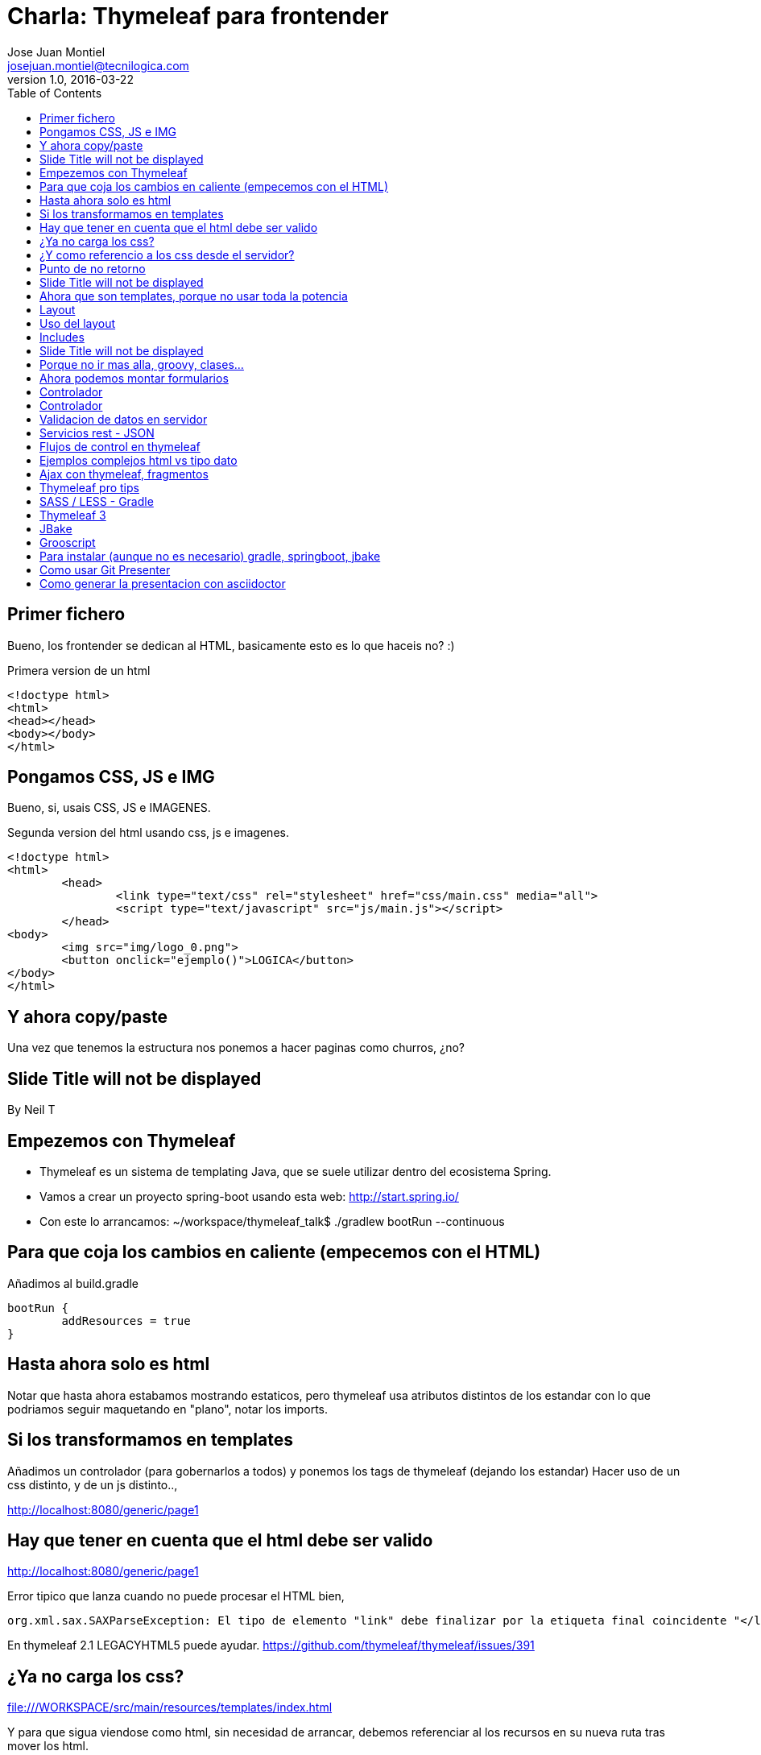 = Charla: Thymeleaf para frontender
:title: Titulo
:toc:
:source-highlighter: coderay
:deckjs_theme: web-2.0
:deckjs_transition: horizontal-slide
:customcss: sass/custom.scss
:navigation:
Jose Juan Montiel <josejuan.montiel@tecnilogica.com>
v1.0, 2016-03-22

== Primer fichero

Bueno, los frontender se dedican al HTML, basicamente esto es lo que haceis no? :)

[source,html]
.Primera version de un html
----
<!doctype html>
<html>
<head></head>
<body></body>
</html>
----

== Pongamos CSS, JS e IMG

Bueno, si, usais CSS, JS e IMAGENES.

[source,html]
.Segunda version del html usando css, js e imagenes.
----
<!doctype html>
<html>
	<head>
		<link type="text/css" rel="stylesheet" href="css/main.css" media="all">
		<script type="text/javascript" src="js/main.js"></script>
	</head>
<body>
	<img src="img/logo_0.png">
	<button onclick="ejemplo()">LOGICA</button>
</body>
</html>
----

== Y ahora copy/paste

Una vez que tenemos la estructura nos ponemos a hacer paginas como churros, ¿no?

[canvas-image=images/Krispy_Kreme_Doughnuts.jpg]
== Slide Title will not be displayed

[.canvas-caption, position=center-up]
By Neil T

== Empezemos con Thymeleaf

* Thymeleaf es un sistema de templating Java, que se suele utilizar dentro del ecosistema Spring.
* Vamos a crear un proyecto spring-boot usando esta web: http://start.spring.io/
* Con este lo arrancamos: ~/workspace/thymeleaf_talk$ ./gradlew bootRun --continuous

== Para que coja los cambios en caliente (empecemos con el HTML)

Añadimos al build.gradle

	bootRun {
    	addResources = true
	}

== Hasta ahora solo es html

Notar que hasta ahora estabamos mostrando estaticos, pero thymeleaf usa atributos
distintos de los estandar con lo que podriamos seguir maquetando en "plano",
notar los imports.

== Si los transformamos en templates

Añadimos un controlador (para gobernarlos a todos) y ponemos los tags de thymeleaf (dejando los estandar)
Hacer uso de un css distinto, y de un js distinto..,

http://localhost:8080/generic/page1

== Hay que tener en cuenta que el html debe ser valido

http://localhost:8080/generic/page1

[source,java]
.Error tipico que lanza cuando no puede procesar el HTML bien,
----
org.xml.sax.SAXParseException: El tipo de elemento "link" debe finalizar por la etiqueta final coincidente "</link>".
----

En thymeleaf 2.1 LEGACYHTML5 puede ayudar. https://github.com/thymeleaf/thymeleaf/issues/391

== ¿Ya no carga los css?

file:///WORKSPACE/src/main/resources/templates/index.html

Y para que sigua viendose como html, sin necesidad de arrancar, debemos referenciar al los recursos en su nueva ruta tras mover los html.

[source,html]
----
<link type="text/css" rel="stylesheet" href="css/main.css" media="all" />
----

pasa a

[source,html]
----
<link type="text/css" rel="stylesheet" href="../static/css/main.css" media="all" />
----

== ¿Y como referencio a los css desde el servidor?

http://localhost:8080/generic/page1

[source,html]
----
<link type="text/css" rel="stylesheet" href="../static/css/main.css" media="all" />

<li><a href="page1.html">Page 1</a></li>
----

pasa a

[source,html]
----
<link type="text/css" rel="stylesheet" href="../static/css/main.css" th:href="@{/css/main.css}" media="all" />

<li><a href="page1.html" th:href="page1">Page 1</a></li>
----

== Punto de no retorno

A partir de este momento, hay opciones para poder seguir viendo el "html plano" sin necesidad de levantar servidor:

* Thymoljs - http://www.thymoljs.org/
* Thymeleaf3 - Decoupled logic - http://www.thymeleaf.org/doc/articles/thymeleaf3migration.html#decoupled-template-logic

Podrias saltar a meter logica a las templates, bindings, rest... pero tu que eres maquetador,
te gusta estructurar tu HTML en componentes y no tener que repetir menus, headers, footes y componentes por todas partes.

[canvas-image=images/htmlothymeleaf.jpg]
== Slide Title will not be displayed
[.canvas-caption, position=]

== Ahora que son templates, porque no usar toda la potencia

Layouts, includes... http://www.thymeleaf.org/doc/articles/layouts.html

== Layout

[source,html]
----
<!DOCTYPE html>
<html>
  <head>
    <!--/*  Each token will be replaced by their respective titles in the resulting page. */-->
    <title layout:title-pattern="$DECORATOR_TITLE - $CONTENT_TITLE">Gochez - </title>

    <link type="text/css" rel="stylesheet" href="../static/css/main.css" th:href="@{/css/main.css}" media="all" />
    <script type="text/javascript" src="../static/js/main.js" th:src="@{/js/main.js}"></script>
  </head>
  <body>
    <!--/* Standard layout can be mixed with Layout Dialect */-->
    <div th:replace="fragments/header :: header">
      ...
    </div>
    <div class="container">
      <div layout:fragment="content">

      </div>
      <div th:replace="fragments/footer :: footer">&copy; 2016 The Gochez Templates</div>
    </div>
  </body>
</html>
----

== Uso del layout

[source,html]
----
<!DOCTYPE html>
<html layout:decorator="layouts/main">
	<head>
		<title>Index</title>
		<link type="text/css" rel="stylesheet" href="../static/css/main.css" th:href="@{/css/index.css}" media="all" />
	</head>
	<body class="colortecni-index">
		<!-- /* Content of this page will be decorated by the elements of layout.html (task/layout) */ -->
    	<div layout:fragment="content">
			<img src="../static/img/logo_0.png" th:src="@{/img/logo_0.png}"/>
			<button onclick="ejemplo()">LOGICA</button>
		</div>
	</body>
</html>
----

* Ojo al import de css que esta dentro de la pagina, que se añade al del layout...
* Tambien al decorator con el title...

== Includes

Si nos fijamos en el layout, habia includes que se usaban para añadir partes comunes, en todas las templates que usen ese layout, y asi se pueden reusar en otras, componentes, vamos...

[source,html]
----
<!DOCTYPE html>
<html>
  <head>
  </head>
  <body>
    <div th:fragment="header">
        <ul>
            <li><a href="page1.html" th:href="page1">Page 1</a></li>
			...
            <li><a href="page6.html" th:href="page6">Page 6</a></li>
        </ul>
    </div>
  </body>
</html>
----

[source,html]
----
<!DOCTYPE html>
<html>
  <head>
  </head>
  <body>
    <div th:fragment="footer">&copy; 2016 The Gochez Templates</div>
  </body>
</html>
----

[canvas-image=images/layouts-includes.png]
== Slide Title will not be displayed

== Porque no ir mas alla, groovy, clases...

* Con este comando aceleramos las build de gradle: touch ~/.gradle/gradle.properties && echo "org.gradle.daemon=true" >> ~/.gradle/gradle.prerties
* Y lo arrancamos con: ~/workspace/thymeleaf_talk$ ./gradlew build --continuous
* Y en otro terminal: ./gradle bootRun

Asi de esta manera, sin un ide, podemos aprovechar la ventaja de las devtools de spring-boot https://spring.io/blog/2015/06/17/devtools-in-spring-boot-1-3

== Ahora podemos montar formularios

Binding, y la potencia de groovy

https://spring.io/guides/gs/handling-form-submission/

== Controlador
[source,java]
----
@Controller
public class GreetingController {

    @RequestMapping(value="/greeting", method=RequestMethod.GET)
    public String greetingForm(Model model) {
        model.addAttribute("greeting", new Greeting())
        return "greeting"
    }

    @RequestMapping(value="/greeting", method=RequestMethod.POST)
    public String greetingSubmit(@ModelAttribute Greeting greeting, Model model) {
        model.addAttribute("greeting", greeting)
        return "results"
    }

}
----

== Controlador

Formulario

[source,html]
----
<div layout:fragment="content">
	<div>Page1</div>
	<h1>Form</h1>
	<form action="#" th:action="@{/greeting}" th:object="${greeting}" method="post">
		<p>Id: <input type="text" th:field="*{id}" /></p>
		<p>Message: <input type="text" th:field="*{content}" /></p>
		<p><input type="submit" value="Submit" /> <input type="reset" value="Reset" /></p>
	</form>
</div>
----

Resultado

[source,html]
----
<div layout:fragment="content">
	<div>Page2</div>
	<p>Id: <span th:text="${greeting.id}"/></p>
	<p>Message: <span th:text="${greeting.content}"/></p>
</div>
----

== Validacion de datos en servidor

Anotaciones para validar

[source,java]
----
public class Greeting {
	@Min(1l)
    long id
    @NotBlank
    String content
}
----

Mas info en:

* https://spring.io/guides/gs/validating-form-input/
* http://hibernate.org/validator/

== Servicios rest - JSON

¿Quieres exponer un servicio rest para consumirlo desde tu maqueta HTML con el framework js de moda?

Controlador rest

[source,java]
----
private static final String template = "Hello, %s!"
private final AtomicLong counter = new AtomicLong()

@RequestMapping("/rest/greeting")
public Greeting greeting(@RequestParam(value="name", defaultValue="World") String name) {
	return new Greeting(
		id: counter.incrementAndGet(),
		content: String.format(template, name)
	)
}
----

http://localhost:8080/rest/greeting

Mas info en:

* https://spring.io/guides/gs/rest-service/
* https://github.com/olivergierke/spring-restbucks
* https://github.com/ilopmar/contest

== Flujos de control en thymeleaf

== Ejemplos complejos html vs tipo dato

https://github.com/thymeleaf/thymeleafexamples-petclinic

== Ajax con thymeleaf, fragmentos

https://github.com/sunnydyal/spring-webflow-thymeleaf-ajax-fragment-sample/tree/master/spring-webflow-thymeleaf-ajax-fragment-sample
http://www.thymeleaf.org/doc/tutorials/2.1/thymeleafspring.html#ajax-fragments
https://unpocodejava.wordpress.com/2014/04/10/ajax-y-thymeleaf-fragments/
Correo: Investigación Ajax-Thymeleaf

== Thymeleaf pro tips

Projection & selection on collection

https://doanduyhai.wordpress.com/2012/04/14/spring-mvc-part-iv-thymeleaf-advanced-usage/

[source,html]
----
    <tr th:each="artist,rowStat : ${listArtits.?[alive == true]}">
    <tr th:each="artist,rowStat : ${listArtits.![firstname+' '+lastname]}">
    <tr th:each="artist,rowStat : ${listArtits.?[alive == true].![firstname+' '+lastname]}">
----

== SASS / LESS - Gradle

https://github.com/robfletcher/gradle-compass
http://broonix-rants.ghost.io/spring-boot-building-bootstrap-with-gulp-2/

== Thymeleaf 3

http://www.thymeleaf.org/doc/articles/thymeleaf3migration.html

Decoupled logic: http://www.thymeleaf.org/doc/articles/thymeleaf3migration.html#decoupled-template-logic

[source,html]
.home.html Template sin logica extra
----
<!DOCTYPE html>
<html>
  <body>
    <table id="usersTable">
      <tr>
        <td class="username">Jeremy Grapefruit</td>
        <td class="usertype">Normal User</td>
      </tr>
      <tr>
        <td class="username">Alice Watermelon</td>
        <td class="usertype">Administrator</td>
      </tr>
    </table>
  </body>
</html>
----

[source,html]
.home.th.html Logica para la template
----
<?xml version="1.0"?>
<thlogic>
  <attr sel="#usersTable" th:remove="all-but-first">
    <attr sel="/tr[0]" th:each="user : ${users}">
      <attr sel="td.username" th:text="${user.name}" />
      <attr sel="td.usertype" th:text="#{|user.type.${user.type}|}" />
    </attr>
  </attr>
</thlogic>
----

== JBake

http://jbake.org/docs/2.4.0/#project_structure

== Grooscript

http://grooscript.org/doc.html

== Para instalar (aunque no es necesario) gradle, springboot, jbake

http://sdkman.io/install.html

== Como usar Git Presenter

Se han seguido los pasos de https://github.com/pythonandchips/git-presenter[esta documentacion].

== Como generar la presentacion con asciidoctor

Se han seguido los pasos de http://asciidoctor.org/docs/install-and-use-deckjs-backend/[esta documentacion].

Para generar (ejecutar dentro de docs):

* HTML
** asciidoctor -T asciidoctor-deck.js/templates/haml manual.adoc
* PDF
** asciidoctor -r asciidoctor-pdf -b pdf manual.adoc

Usndo gradle (en la raiz)

** gradle asciidoctor
